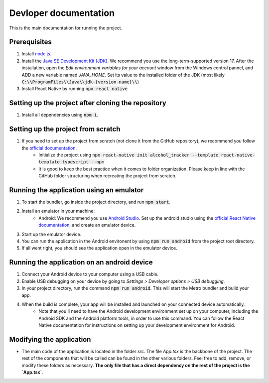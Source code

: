 ﻿==================================================
Devloper documentation
==================================================


This is the main documentation for running the project.


Prerequisites
================================

#. Install `node.js <https://nodejs.org/>`_.
#. Install the `Java SE Development Kit (JDK)  <https://www.oracle.com/java/technologies/downloads/#java17>`_. We recommend you use the long-term-supported version 17. After the installation, open the *Edit environment variables for your account* window from the Windows control pannel, and ADD a new variable named *JAVA_HOME*. Set its value to the installed folder of the JDK (most likely :code:`C:\\ProgramFiles\\Java\\jdk-{version-name}\\`)
#. Install React Native by running :code:`npx react native`


Setting up the project after cloning the repository
================================
#. Install all dependencies using :code:`npm i`.


Setting up the project from scratch
================================

#. If you need to set up the project from scratch (not clone it from the GitHub repository), we recommend you follow the `official documentation <https://reactnative.dev/docs/environment-setup>`_.
    * Initialize the project using :code:`npx react-native init alcohol_tracker --template react-native-template-typescript --npm`
    * It is good to keep the best practice when it comes to folder organization. Please keep in line with the GitHub folder structuring when recreating the project from scratch.


Running the application using an emulator
================================

#. To start the bundler, go inside the project directory, and run :code:`npm start`.
#. Install an emulator in your machine:
    * Android: We recommend you use `Android Studio <https://developer.android.com/studio>`_. Set up the android studio using the `official React Native documentation <https://reactnative.dev/docs/environment-setup>`_, and create an emulator device.
#. Start up the emulator device.
#. You can run the application in the Android environent by using :code:`npm run android` from the project root directory.
#. If all went right, you should see the application open in the emulator device.


Running the application on an android device
================================

#. Connect your Android device to your computer using a USB cable.
#. Enable USB debugging on your device by going to `Settings \> Developer options \> USB debugging`.
#. In your project directory, run the command :code:`npm run android`. This will start the Metro bundler and build your app.
#. When the build is complete, your app will be installed and launched on your connected device automatically.
    * Note that you'll need to have the Android development environment set up on your computer, including the Android SDK and the Android platform tools, in order to use this command. You can follow the React Native documentation for instructions on setting up your development environment for Android.



Modifying the application
================================
* The main code of the application is located in the folder `src`. The file `App.tsx` is the backbone of the project. The rest of the components that will be called can be found in the other various folders. Feel free to add, remove, or modify these folders as necessary. **The only file that has a direct dependency on the rest of the project is the `App.tsx`**. 